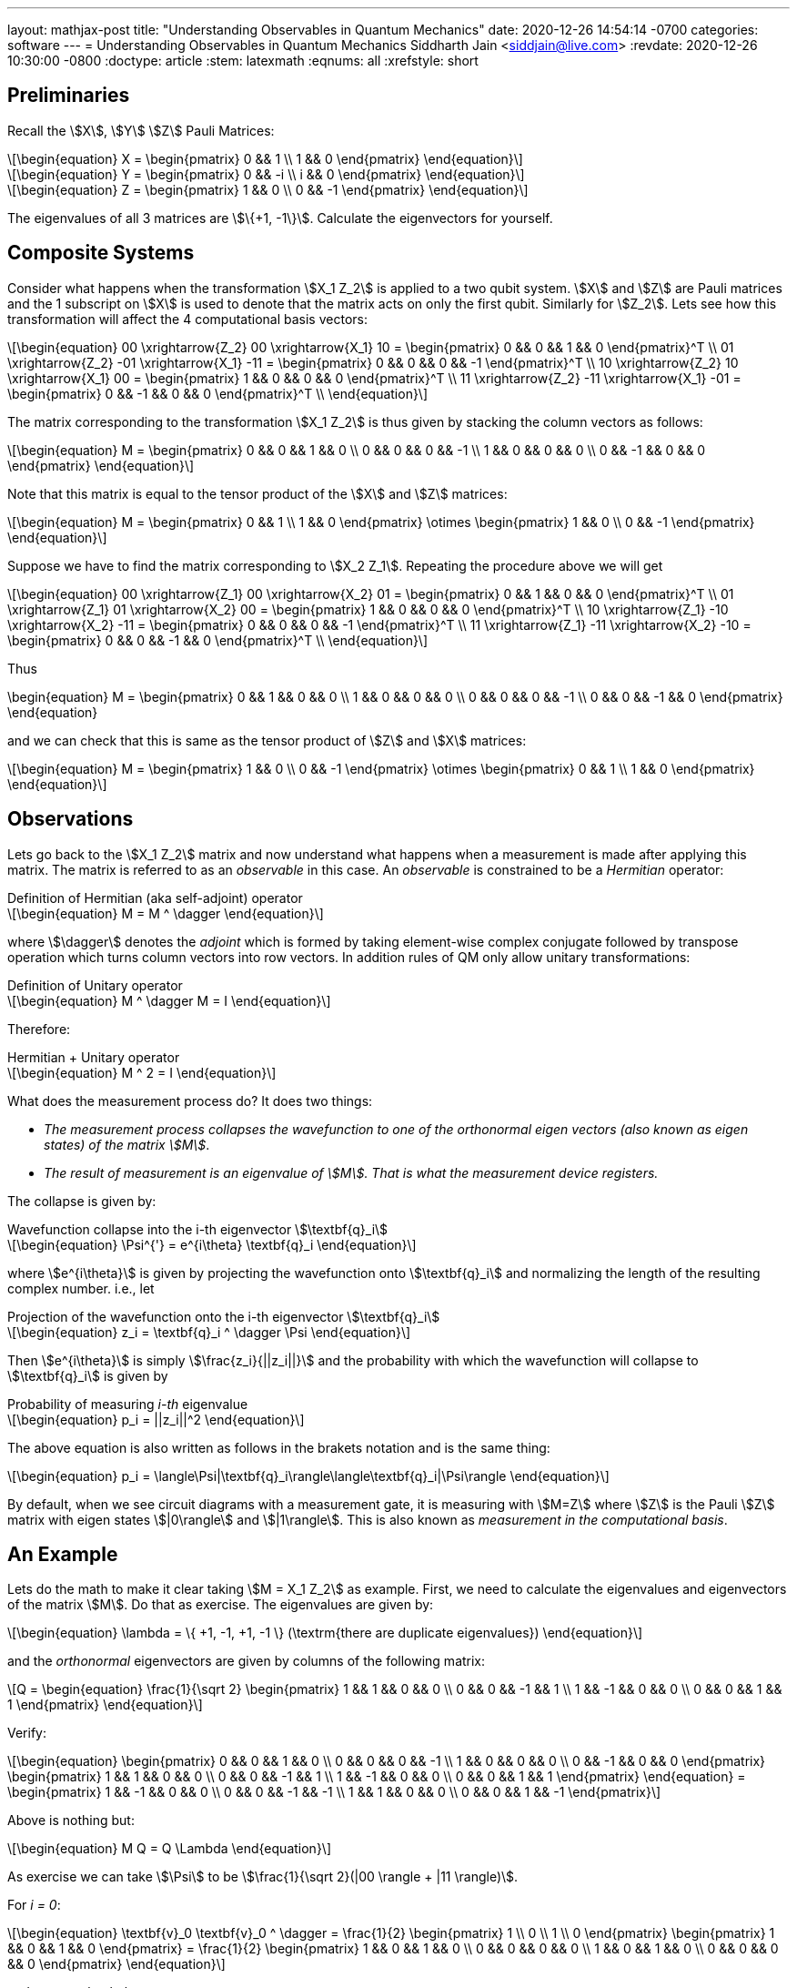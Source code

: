 ---
layout: mathjax-post
title:  "Understanding Observables in Quantum Mechanics"
date:   2020-12-26 14:54:14 -0700
categories: software
---
= Understanding Observables in Quantum Mechanics
Siddharth Jain <siddjain@live.com>
:revdate: 2020-12-26 10:30:00 -0800
:doctype: article
:stem: latexmath
:eqnums: all
:xrefstyle: short

== Preliminaries 

Recall the stem:[X], stem:[Y] stem:[Z] Pauli Matrices:

[latexmath]
++++
\begin{equation}
X = \begin{pmatrix} 0 && 1 \\ 1 && 0 \end{pmatrix} 
\end{equation}
++++

[latexmath]
++++
\begin{equation}
Y = \begin{pmatrix} 0 && -i \\ i && 0 \end{pmatrix} 
\end{equation}
++++

[latexmath]
++++
\begin{equation}
Z = \begin{pmatrix} 1 && 0 \\ 0 && -1 \end{pmatrix} 
\end{equation}
++++

The eigenvalues of all 3 matrices are stem:[\{+1, -1\}]. Calculate the eigenvectors for yourself.

== Composite Systems

Consider what happens when the transformation stem:[X_1 Z_2] is applied to a two qubit system.
stem:[X] and stem:[Z] are Pauli matrices and the 1 subscript on stem:[X] is used to denote that
the matrix acts on only the first qubit. Similarly for stem:[Z_2]. Lets see how this transformation
will affect the 4 computational basis vectors:

[latexmath]
++++
\begin{equation}
00 \xrightarrow{Z_2} 00 \xrightarrow{X_1} 10 = \begin{pmatrix} 0 && 0 && 1 && 0 \end{pmatrix}^T \\
01 \xrightarrow{Z_2} -01 \xrightarrow{X_1} -11 = \begin{pmatrix} 0 && 0 && 0 && -1 \end{pmatrix}^T \\
10 \xrightarrow{Z_2} 10 \xrightarrow{X_1} 00 = \begin{pmatrix} 1 && 0 && 0 && 0 \end{pmatrix}^T \\
11 \xrightarrow{Z_2} -11 \xrightarrow{X_1} -01 = \begin{pmatrix} 0 && -1 && 0 && 0 \end{pmatrix}^T \\
\end{equation}
++++

The matrix corresponding to the transformation stem:[X_1 Z_2] is thus given by stacking the column
vectors as follows:

[latexmath]
++++
\begin{equation}
M = \begin{pmatrix}
0 && 0 && 1 && 0 \\
0 && 0 && 0 && -1 \\
1 && 0 && 0 && 0 \\
0 && -1 && 0 && 0
\end{pmatrix}
\end{equation}
++++

Note that this matrix is equal to the tensor product of the stem:[X] and stem:[Z] matrices:

[latexmath]
++++
\begin{equation}
M = \begin{pmatrix}
0 && 1 \\
1 && 0 
\end{pmatrix} \otimes
\begin{pmatrix}
1 && 0 \\
0 && -1 
\end{pmatrix}
\end{equation}
++++

Suppose we have to find the matrix corresponding to stem:[X_2 Z_1]. Repeating the procedure above
we will get 

[latexmath]
++++
\begin{equation}
00 \xrightarrow{Z_1} 00 \xrightarrow{X_2} 01 = \begin{pmatrix} 0 && 1 && 0 && 0 \end{pmatrix}^T \\
01 \xrightarrow{Z_1} 01 \xrightarrow{X_2} 00 = \begin{pmatrix} 1 && 0 && 0 && 0 \end{pmatrix}^T \\
10 \xrightarrow{Z_1} -10 \xrightarrow{X_2} -11 = \begin{pmatrix} 0 && 0 && 0 && -1 \end{pmatrix}^T \\
11 \xrightarrow{Z_1} -11 \xrightarrow{X_2} -10 = \begin{pmatrix} 0 && 0 && -1 && 0 \end{pmatrix}^T \\
\end{equation}
++++

Thus

++++
\begin{equation}
M = \begin{pmatrix}
0 && 1 && 0 && 0 \\
1 && 0 && 0 && 0 \\
0 && 0 && 0 && -1 \\
0 && 0 && -1 && 0
\end{pmatrix}
\end{equation}
++++

and we can check that this is same as the tensor product of stem:[Z] and stem:[X] matrices:

[latexmath]
++++
\begin{equation}
M = \begin{pmatrix}
1 && 0 \\
0 && -1 
\end{pmatrix} \otimes
\begin{pmatrix}
0 && 1 \\
1 && 0 
\end{pmatrix}
\end{equation}
++++

== Observations

Lets go back to the stem:[X_1 Z_2] matrix and now understand what happens when a measurement
is made after applying this matrix. The matrix is referred to as an _observable_ in this case.
An _observable_ is constrained to be a _Hermitian_ operator:

[latexmath]
.Definition of Hermitian (aka self-adjoint) operator
++++
\begin{equation}
M = M ^ \dagger
\end{equation}
++++

where stem:[\dagger] denotes the _adjoint_ which
is formed by taking element-wise complex conjugate followed by transpose operation which turns
column vectors into row vectors.
In addition rules of QM only allow unitary transformations:

[latexmath]
.Definition of Unitary operator
++++
\begin{equation}
M ^ \dagger M = I
\end{equation}
++++

Therefore:

[latexmath]
.Hermitian + Unitary operator
++++
\begin{equation}
M ^ 2 = I
\end{equation}
++++

What does the measurement process do? It does two things:

* _The measurement process collapses the wavefunction to one of the orthonormal eigen vectors
(also known as eigen states) of the matrix stem:[M]_. 
* _The result of measurement is an eigenvalue of stem:[M]. That is what the measurement device registers._

The collapse is given by:

[latexmath#collapse]
.Wavefunction collapse into the i-th eigenvector stem:[\textbf{q}_i]
++++
\begin{equation}
\Psi^{'} = e^{i\theta} \textbf{q}_i
\end{equation}
++++

where stem:[e^{i\theta}] is given by projecting the wavefunction
onto stem:[\textbf{q}_i] and normalizing the length of the resulting complex number. i.e., let

[latexmath#projection]
.Projection of the wavefunction onto the i-th eigenvector stem:[\textbf{q}_i]
++++
\begin{equation}
z_i = \textbf{q}_i ^ \dagger \Psi
\end{equation}
++++

Then stem:[e^{i\theta}] is simply stem:[\frac{z_i}{||z_i||}] and the probability with which the
wavefunction will collapse to stem:[\textbf{q}_i] is given by

[latexmath#eq1]
.Probability of measuring _i-th_ eigenvalue
++++
\begin{equation}
p_i = ||z_i||^2
\end{equation}
++++

The above equation is also written as follows in the brakets notation and is the same thing:

[latexmath]
++++
\begin{equation}
p_i = \langle\Psi|\textbf{q}_i\rangle\langle\textbf{q}_i|\Psi\rangle
\end{equation}
++++

By default, when we see circuit diagrams with a measurement gate, it is measuring with
stem:[M=Z] where stem:[Z] is the Pauli stem:[Z] matrix with eigen states stem:[|0\rangle]
and stem:[|1\rangle]. This is also known as _measurement in the computational basis_.

== An Example

Lets do the math to make it clear taking stem:[M = X_1 Z_2] as example. First, we need to calculate the
eigenvalues and eigenvectors of the matrix stem:[M]. Do that as exercise. The eigenvalues are given by:

[latexmath]
++++
\begin{equation}
\lambda = \{ +1, -1, +1, -1 \} (\textrm{there are duplicate eigenvalues})
\end{equation}
++++

and the _orthonormal_ eigenvectors are given by columns of the following matrix:

[latexmath]
++++
Q = \begin{equation}
\frac{1}{\sqrt 2} \begin{pmatrix}
1 &&  1 &&  0 &&  0 \\
0 &&  0 && -1 &&  1 \\
1 && -1 &&  0 &&  0 \\
0 &&  0 &&  1 &&  1 
\end{pmatrix}
\end{equation}
++++

Verify:

[latexmath]
++++
\begin{equation}
\begin{pmatrix}
0 && 0 && 1 && 0 \\
0 && 0 && 0 && -1 \\
1 && 0 && 0 && 0 \\
0 && -1 && 0 && 0
\end{pmatrix}
\begin{pmatrix}
1 && 1 && 0 && 0 \\
0 &&  0 && -1 &&  1 \\
1 && -1 &&  0 &&  0 \\
0 &&  0 &&  1 &&  1 
\end{pmatrix}
\end{equation}
 = \begin{pmatrix}
1 && -1 && 0 && 0 \\
0 &&  0 && -1 &&  -1 \\
1 &&  1 &&  0 &&   0 \\
0 &&  0 &&  1 &&  -1 
\end{pmatrix}
++++

Above is nothing but:

[latexmath]
++++
\begin{equation}
M Q = Q \Lambda
\end{equation}
++++

As exercise we can take stem:[\Psi] to be stem:[\frac{1}{\sqrt 2}(|00 \rangle + |11 \rangle)]. 

For _i = 0_:

[latexmath]
++++
\begin{equation}
\textbf{v}_0 \textbf{v}_0 ^ \dagger = \frac{1}{2} \begin{pmatrix} 1 \\ 0 \\ 1 \\ 0 \end{pmatrix}
\begin{pmatrix} 1 && 0 && 1 && 0 \end{pmatrix} = \frac{1}{2} \begin{pmatrix} 1 && 0 && 1 && 0 \\
0 && 0 && 0 && 0 \\
1 && 0 && 1 && 0 \\  
0 && 0 && 0 && 0
\end{pmatrix}
\end{equation}
++++

and we can check that

[latexmath]
++++
\begin{equation}
p_0 = \Psi ^ \dagger \textbf{v}_0 \textbf{v}_0 ^ \dagger \Psi = \frac{1}{4}
\end{equation}
++++

If you do the math you will find that stem:[p_1, p_2, p_3] are all stem:[\frac{1}{4}].

The _average_ value of the observable is:

[latexmath]
++++
\begin{equation}
\langle M \rangle = \sum_i \lambda_i p_i
\end{equation}
++++

and turns out to be same as:

[latexmath]
++++
\begin{equation}
\langle M \rangle = \Psi ^ \dagger M \Psi
\end{equation}
++++

which in this case will be 0. The best book I have found on QM is not a book but the
https://inst.eecs.berkeley.edu/~cs191/fa10/[Lecture Notes] by Umesh Vazirani. The book by Nielsen
and Chuang in typical fashion of a grad book does not explain anything with examples.
